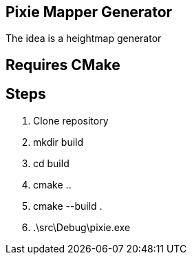 == Pixie Mapper Generator

The idea is a heightmap generator


== Requires CMake

== Steps
1. Clone repository
2. mkdir build
3. cd build
4. cmake ..
5. cmake --build .
6. .\src\Debug\pixie.exe







